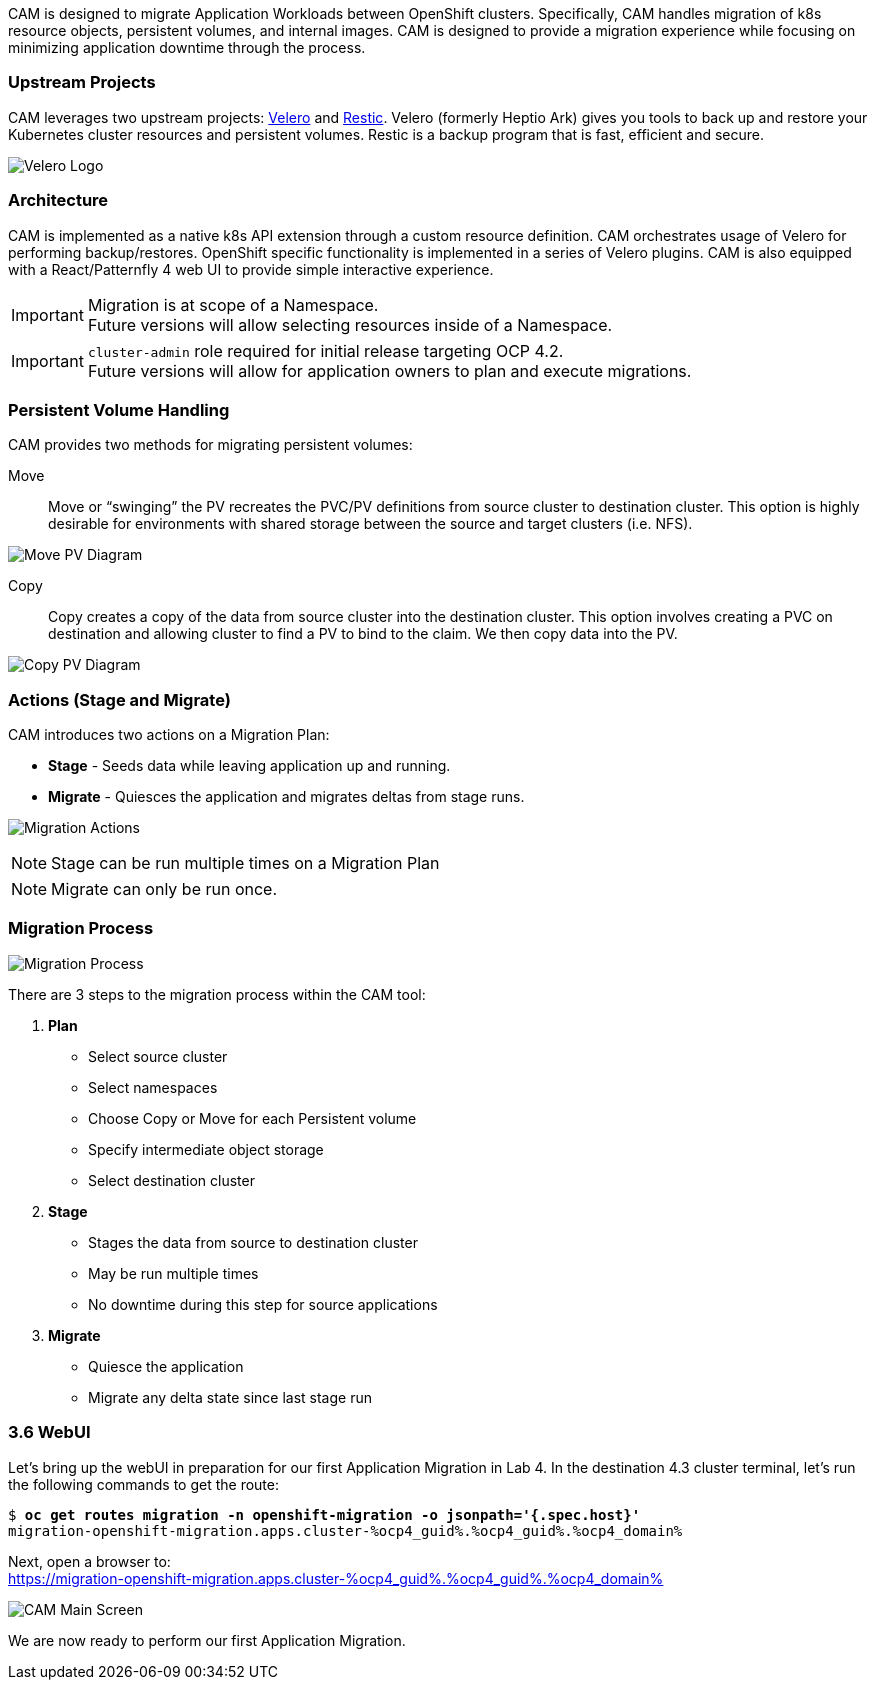 :markup-in-source: verbatim,attributes,quotes
:ocp3_guid: %ocp3_guid%
:ocp3_domain: %ocp3_domain%
:ocp3_ssh_user: %ocp3_ssh_user%
:ocp3_password: %ocp3_password%
:ocp4_guid: %ocp4_guid%
:ocp4_domain: %ocp4_domain%
:ocp4_ssh_user: %ocp4_ssh_user%
:ocp4_password: %ocp4_password%

CAM is designed to migrate Application Workloads between OpenShift clusters. Specifically, CAM handles migration of k8s resource objects, persistent volumes, and internal images. CAM is designed to provide a migration experience while focusing on minimizing application downtime through the process.

=== Upstream Projects

CAM leverages two upstream projects: https://github.com/heptio/velero[Velero] and https://restic.net/[Restic]. Velero (formerly Heptio Ark) gives you tools to back up and restore your Kubernetes cluster resources and persistent volumes. Restic is a backup program that is fast, efficient and secure.

image:./screenshots/lab3/velero.png[Velero Logo]

=== Architecture

CAM is implemented as a native k8s API extension through a custom resource definition. CAM orchestrates usage of Velero for performing backup/restores. OpenShift specific functionality is implemented in a series of Velero plugins. CAM is also equipped with a React/Patternfly 4 web UI to provide simple interactive experience.


IMPORTANT: Migration is at scope of a Namespace. +
Future versions will allow selecting resources inside of a Namespace.

IMPORTANT: `cluster-admin` role required for initial release targeting OCP 4.2. +
Future versions will allow for application owners to plan and execute migrations.

=== Persistent Volume Handling

CAM provides two methods for migrating persistent volumes:

Move:: Move or "`swinging`" the PV recreates the PVC/PV definitions from source cluster to destination cluster. This option is highly desirable for environments with shared storage between the source and target clusters (i.e. NFS).

image:./screenshots/lab3/movepv.png[Move PV Diagram]

Copy:: Copy creates a copy of the data from source cluster into the destination cluster. This option involves creating a PVC on destination and allowing cluster to find a PV to bind to the claim. We then copy data into the PV.

image:./screenshots/lab3/copypv.png[Copy PV Diagram]

=== Actions (Stage and Migrate)

CAM introduces two actions on a Migration Plan:

* *Stage* - Seeds data while leaving application up and running.
* *Migrate* - Quiesces the application and migrates deltas from stage runs.

image:./screenshots/lab3/stage-migrate.png[Migration Actions]

NOTE: Stage can be run multiple times on a Migration Plan

NOTE: Migrate can only be run once.

=== Migration Process

image:./screenshots/lab3/mig-process.png[Migration Process]

There are 3 steps to the migration process within the CAM tool:


. *Plan*

* Select source cluster
* Select namespaces
* Choose Copy or Move for each Persistent volume
* Specify intermediate object storage
* Select destination cluster

. *Stage*

* Stages the data from source to destination cluster
* May be run multiple times
* No downtime during this step for source applications

. *Migrate*

* Quiesce the application
* Migrate any delta state since last stage run

=== 3.6 WebUI

Let’s bring up the webUI in preparation for our first Application Migration in Lab 4. In the destination 4.3 cluster terminal, let’s run the following commands to get the route:

[source,subs="{markup-in-source}"]
--------------------------------------------------------------------------------
$ **oc get routes migration -n openshift-migration -o jsonpath='{.spec.host}'**
migration-openshift-migration.apps.cluster-{ocp4_guid}.{ocp4_guid}.{ocp4_domain}
--------------------------------------------------------------------------------

Next, open a browser to: +
https://migration-openshift-migration.apps.cluster-{ocp4_guid}.{ocp4_guid}.{ocp4_domain}

image:./screenshots/lab3/cam-main-screen.png[CAM Main Screen]

We are now ready to perform our first Application Migration.
